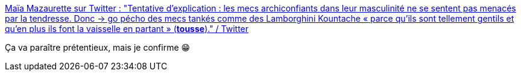 :jbake-type: post
:jbake-status: published
:jbake-title: Maïa Mazaurette sur Twitter : "Tentative d’explication : les mecs archiconfiants dans leur masculinité ne se sentent pas menacés par la tendresse. Donc -> go pécho des mecs tankés comme des Lamborghini Kountache « parce qu’ils sont tellement gentils et qu’en plus ils font la vaisselle en partant » (*tousse*)." / Twitter
:jbake-tags: masculinité,corps,confiance,_mois_févr.,_année_2021
:jbake-date: 2021-02-07
:jbake-depth: ../
:jbake-uri: shaarli/1612715584000.adoc
:jbake-source: https://nicolas-delsaux.hd.free.fr/Shaarli?searchterm=https%3A%2F%2Fmobile.twitter.com%2FMaiaMazaurette%2Fstatus%2F1358358917374504960&searchtags=masculinit%C3%A9+corps+confiance+_mois_f%C3%A9vr.+_ann%C3%A9e_2021
:jbake-style: shaarli

https://mobile.twitter.com/MaiaMazaurette/status/1358358917374504960[Maïa Mazaurette sur Twitter : "Tentative d’explication : les mecs archiconfiants dans leur masculinité ne se sentent pas menacés par la tendresse. Donc -> go pécho des mecs tankés comme des Lamborghini Kountache « parce qu’ils sont tellement gentils et qu’en plus ils font la vaisselle en partant » (*tousse*)." / Twitter]

Ça va paraître prétentieux, mais je confirme 😁
